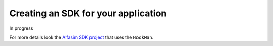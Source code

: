 Creating an SDK for your application
====================================

In progress

For more details look the `Alfasim SDK project`_ that uses the ``HookMan``.


.. _`Alfasim SDK project` : https://github.com/ESSS/alfasim-sdk.
